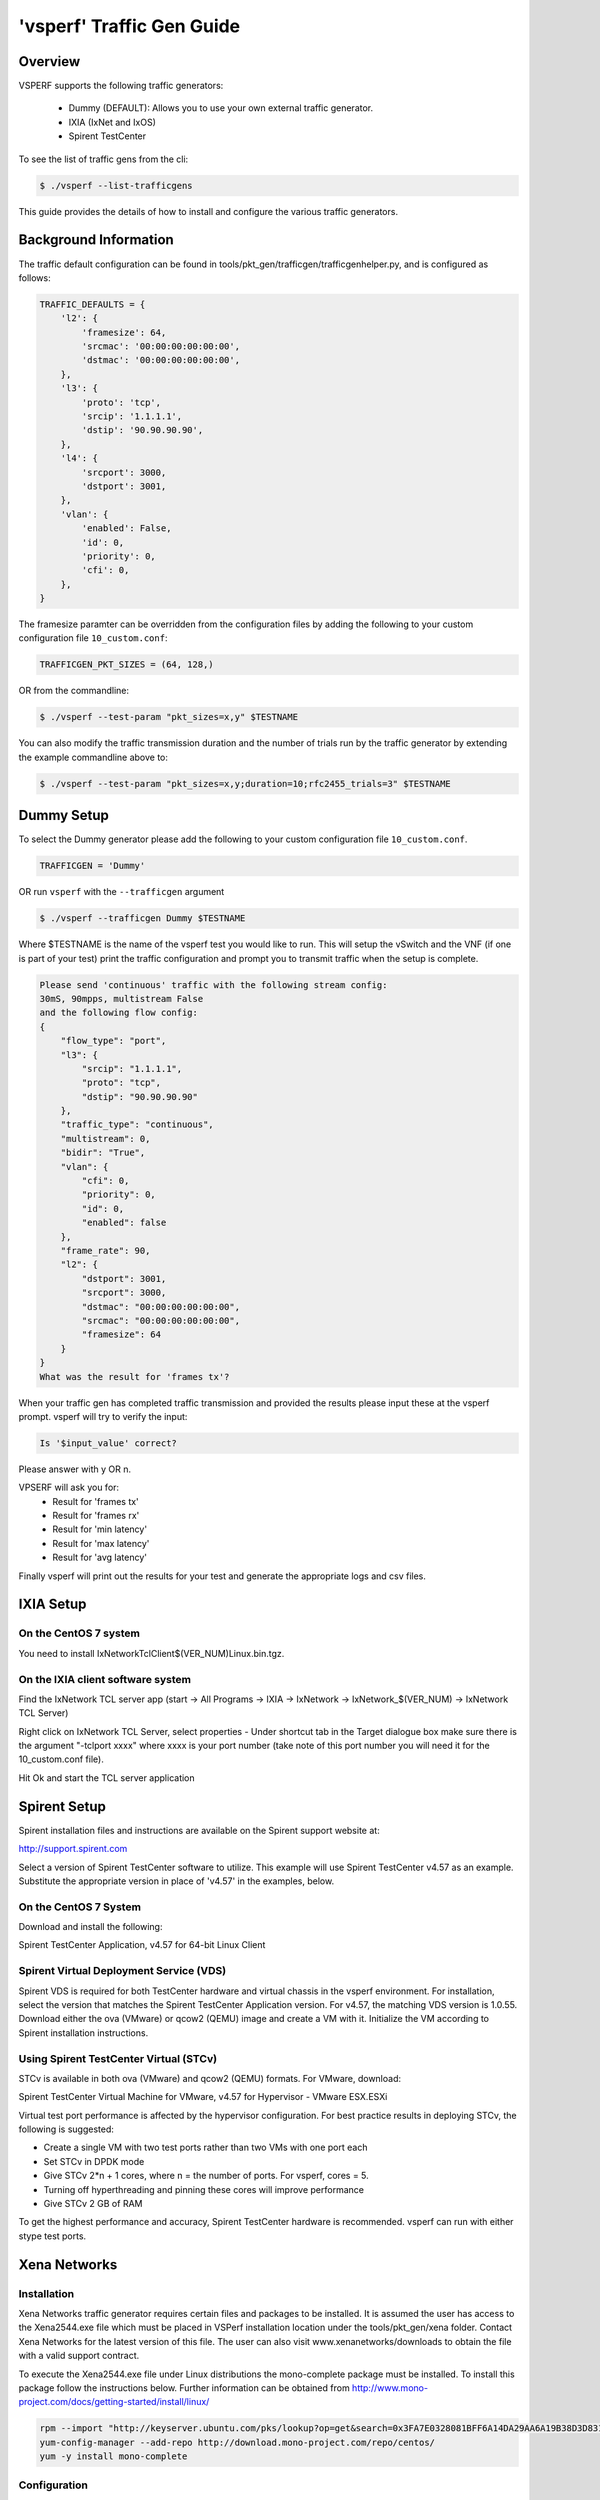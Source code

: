 .. This work is licensed under a Creative Commons Attribution 4.0 International License.
.. http://creativecommons.org/licenses/by/4.0
.. (c) OPNFV, Intel Corporation, AT&T and others.

===========================
'vsperf' Traffic Gen Guide
===========================

Overview
---------------------
VSPERF supports the following traffic generators:

  * Dummy (DEFAULT): Allows you to use your own external
    traffic generator.
  * IXIA (IxNet and IxOS)
  * Spirent TestCenter

To see the list of traffic gens from the cli:

.. code-block:: console

    $ ./vsperf --list-trafficgens

This guide provides the details of how to install
and configure the various traffic generators.

Background Information
----------------------
The traffic default configuration can be found in
tools/pkt_gen/trafficgen/trafficgenhelper.py, and is configured as
follows:

.. code-block:: console

    TRAFFIC_DEFAULTS = {
        'l2': {
            'framesize': 64,
            'srcmac': '00:00:00:00:00:00',
            'dstmac': '00:00:00:00:00:00',
        },
        'l3': {
            'proto': 'tcp',
            'srcip': '1.1.1.1',
            'dstip': '90.90.90.90',
        },
        'l4': {
            'srcport': 3000,
            'dstport': 3001,
        },
        'vlan': {
            'enabled': False,
            'id': 0,
            'priority': 0,
            'cfi': 0,
        },
    }

The framesize paramter can be overridden from the configuration
files by adding the following to your custom configuration file
``10_custom.conf``:

.. code-block:: console

    TRAFFICGEN_PKT_SIZES = (64, 128,)

OR from the commandline:

.. code-block:: console

    $ ./vsperf --test-param "pkt_sizes=x,y" $TESTNAME

You can also modify the traffic transmission duration and the number
of trials run by the traffic generator by extending the example
commandline above to:

.. code-block:: console

    $ ./vsperf --test-param "pkt_sizes=x,y;duration=10;rfc2455_trials=3" $TESTNAME

Dummy Setup
------------
To select the Dummy generator please add the following to your
custom configuration file ``10_custom.conf``.


.. code-block:: console

     TRAFFICGEN = 'Dummy'

OR run ``vsperf`` with the ``--trafficgen`` argument

.. code-block:: console

    $ ./vsperf --trafficgen Dummy $TESTNAME

Where $TESTNAME is the name of the vsperf test you would like to run.
This will setup the vSwitch and the VNF (if one is part of your test)
print the traffic configuration and prompt you to transmit traffic
when the setup is complete.

.. code-block:: console

    Please send 'continuous' traffic with the following stream config:
    30mS, 90mpps, multistream False
    and the following flow config:
    {
        "flow_type": "port",
        "l3": {
            "srcip": "1.1.1.1",
            "proto": "tcp",
            "dstip": "90.90.90.90"
        },
        "traffic_type": "continuous",
        "multistream": 0,
        "bidir": "True",
        "vlan": {
            "cfi": 0,
            "priority": 0,
            "id": 0,
            "enabled": false
        },
        "frame_rate": 90,
        "l2": {
            "dstport": 3001,
            "srcport": 3000,
            "dstmac": "00:00:00:00:00:00",
            "srcmac": "00:00:00:00:00:00",
            "framesize": 64
        }
    }
    What was the result for 'frames tx'?

When your traffic gen has completed traffic transmission and provided
the results please input these at the vsperf prompt. vsperf will try
to verify the input:

.. code-block:: console

    Is '$input_value' correct?

Please answer with y OR n.

VPSERF will ask you for:
  * Result for 'frames tx'
  * Result for 'frames rx'
  * Result for 'min latency'
  * Result for 'max latency'
  * Result for 'avg latency'

Finally vsperf will print out the results for your test and generate the
appropriate logs and csv files.


IXIA Setup
----------

On the CentOS 7 system
~~~~~~~~~~~~~~~~~~~~~~

You need to install IxNetworkTclClient$(VER\_NUM)Linux.bin.tgz.

On the IXIA client software system
~~~~~~~~~~~~~~~~~~~~~~~~~~~~~~~~~~

Find the IxNetwork TCL server app (start -> All Programs -> IXIA ->
IxNetwork -> IxNetwork\_$(VER\_NUM) -> IxNetwork TCL Server)

Right click on IxNetwork TCL Server, select properties - Under shortcut tab in
the Target dialogue box make sure there is the argument "-tclport xxxx"
where xxxx is your port number (take note of this port number you will
need it for the 10\_custom.conf file).

.. image:: TCLServerProperties.png

Hit Ok and start the TCL server application

Spirent Setup
-------------

Spirent installation files and instructions are available on the
Spirent support website at:

http://support.spirent.com

Select a version of Spirent TestCenter software to utilize. This example
will use Spirent TestCenter v4.57 as an example. Substitute the appropriate
version in place of 'v4.57' in the examples, below.

On the CentOS 7 System
~~~~~~~~~~~~~~~~~~~~~~

Download and install the following:

Spirent TestCenter Application, v4.57 for 64-bit Linux Client

Spirent Virtual Deployment Service (VDS)
~~~~~~~~~~~~~~~~~~~~~~~~~~~~~~~~~~~~~~~~

Spirent VDS is required for both TestCenter hardware and virtual
chassis in the vsperf environment. For installation, select the version
that matches the Spirent TestCenter Application version. For v4.57,
the matching VDS version is 1.0.55. Download either the ova (VMware)
or qcow2 (QEMU) image and create a VM with it. Initialize the VM
according to Spirent installation instructions.

Using Spirent TestCenter Virtual (STCv)
~~~~~~~~~~~~~~~~~~~~~~~~~~~~~~~~~~~~~~~

STCv is available in both ova (VMware) and qcow2 (QEMU) formats. For
VMware, download:

Spirent TestCenter Virtual Machine for VMware, v4.57 for Hypervisor - VMware ESX.ESXi

Virtual test port performance is affected by the hypervisor configuration. For
best practice results in deploying STCv, the following is suggested:

- Create a single VM with two test ports rather than two VMs with one port each
- Set STCv in DPDK mode
- Give STCv 2*n + 1 cores, where n = the number of ports. For vsperf, cores = 5.
- Turning off hyperthreading and pinning these cores will improve performance
- Give STCv 2 GB of RAM

To get the highest performance and accuracy, Spirent TestCenter hardware is
recommended. vsperf can run with either stype test ports.

Xena Networks
-------------

Installation
~~~~~~~~~~~~

Xena Networks traffic generator requires certain files and packages to be
installed. It is assumed the user has access to the Xena2544.exe file which
must be placed in VSPerf installation location under the tools/pkt_gen/xena
folder. Contact Xena Networks for the latest version of this file. The user
can also visit www.xenanetworks/downloads to obtain the file with a valid
support contract.

To execute the Xena2544.exe file under Linux distributions the mono-complete
package must be installed. To install this package follow the instructions
below. Further information can be obtained from
http://www.mono-project.com/docs/getting-started/install/linux/

.. code-block:: console

    rpm --import "http://keyserver.ubuntu.com/pks/lookup?op=get&search=0x3FA7E0328081BFF6A14DA29AA6A19B38D3D831EF"
    yum-config-manager --add-repo http://download.mono-project.com/repo/centos/
    yum -y install mono-complete

Configuration
~~~~~~~~~~~~~

Connection information for your Xena Chassis must be supplied inside the
``10_custom.conf`` file. The following parameters must be set to allow for
proper connections to the chassis.

.. code-block:: console

    TRAFFICGEN_XENA_IP = ''
    TRAFFICGEN_XENA_PORT1 = ''
    TRAFFICGEN_XENA_PORT2 = ''
    TRAFFICGEN_XENA_USER = ''
    TRAFFICGEN_XENA_PASSWORD = ''
    TRAFFICGEN_XENA_MODULE1 = ''
    TRAFFICGEN_XENA_MODULE2 = ''